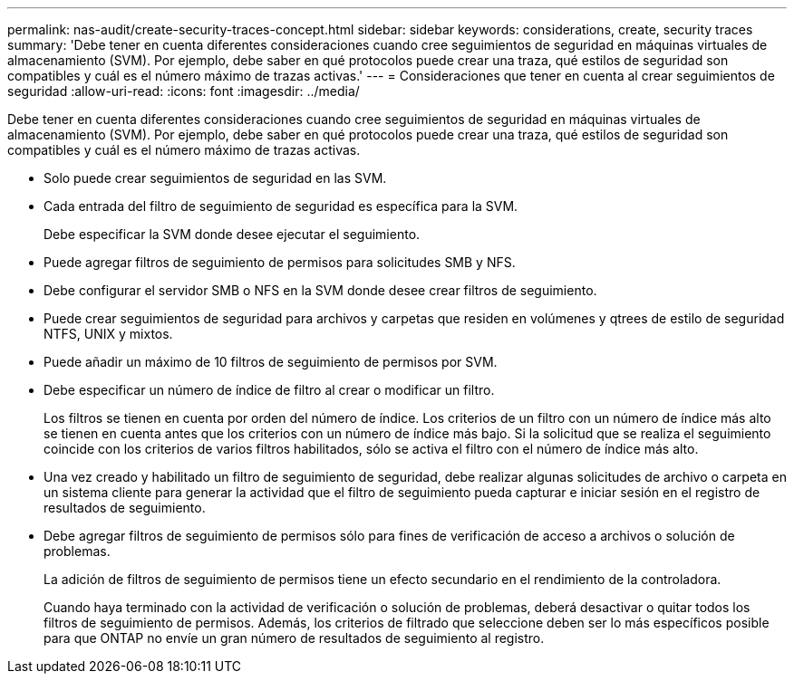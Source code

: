 ---
permalink: nas-audit/create-security-traces-concept.html 
sidebar: sidebar 
keywords: considerations, create, security traces 
summary: 'Debe tener en cuenta diferentes consideraciones cuando cree seguimientos de seguridad en máquinas virtuales de almacenamiento (SVM). Por ejemplo, debe saber en qué protocolos puede crear una traza, qué estilos de seguridad son compatibles y cuál es el número máximo de trazas activas.' 
---
= Consideraciones que tener en cuenta al crear seguimientos de seguridad
:allow-uri-read: 
:icons: font
:imagesdir: ../media/


[role="lead"]
Debe tener en cuenta diferentes consideraciones cuando cree seguimientos de seguridad en máquinas virtuales de almacenamiento (SVM). Por ejemplo, debe saber en qué protocolos puede crear una traza, qué estilos de seguridad son compatibles y cuál es el número máximo de trazas activas.

* Solo puede crear seguimientos de seguridad en las SVM.
* Cada entrada del filtro de seguimiento de seguridad es específica para la SVM.
+
Debe especificar la SVM donde desee ejecutar el seguimiento.

* Puede agregar filtros de seguimiento de permisos para solicitudes SMB y NFS.
* Debe configurar el servidor SMB o NFS en la SVM donde desee crear filtros de seguimiento.
* Puede crear seguimientos de seguridad para archivos y carpetas que residen en volúmenes y qtrees de estilo de seguridad NTFS, UNIX y mixtos.
* Puede añadir un máximo de 10 filtros de seguimiento de permisos por SVM.
* Debe especificar un número de índice de filtro al crear o modificar un filtro.
+
Los filtros se tienen en cuenta por orden del número de índice. Los criterios de un filtro con un número de índice más alto se tienen en cuenta antes que los criterios con un número de índice más bajo. Si la solicitud que se realiza el seguimiento coincide con los criterios de varios filtros habilitados, sólo se activa el filtro con el número de índice más alto.

* Una vez creado y habilitado un filtro de seguimiento de seguridad, debe realizar algunas solicitudes de archivo o carpeta en un sistema cliente para generar la actividad que el filtro de seguimiento pueda capturar e iniciar sesión en el registro de resultados de seguimiento.
* Debe agregar filtros de seguimiento de permisos sólo para fines de verificación de acceso a archivos o solución de problemas.
+
La adición de filtros de seguimiento de permisos tiene un efecto secundario en el rendimiento de la controladora.

+
Cuando haya terminado con la actividad de verificación o solución de problemas, deberá desactivar o quitar todos los filtros de seguimiento de permisos. Además, los criterios de filtrado que seleccione deben ser lo más específicos posible para que ONTAP no envíe un gran número de resultados de seguimiento al registro.


